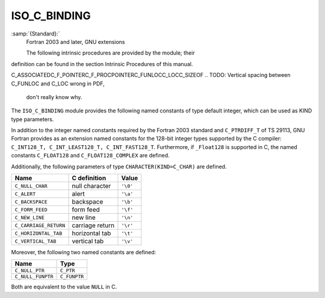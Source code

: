 ..
  Copyright 1988-2022 Free Software Foundation, Inc.
  This is part of the GCC manual.
  For copying conditions, see the GPL license file

.. _iso_c_binding:

ISO_C_BINDING
*************

:samp:`{Standard}:`
  Fortran 2003 and later, GNU extensions

  The following intrinsic procedures are provided by the module; their
definition can be found in the section Intrinsic Procedures of this
manual.

C_ASSOCIATEDC_F_POINTERC_F_PROCPOINTERC_FUNLOCC_LOCC_SIZEOF
.. TODO: Vertical spacing between C_FUNLOC and C_LOC wrong in PDF,
   don't really know why.

The ``ISO_C_BINDING`` module provides the following named constants of
type default integer, which can be used as KIND type parameters.

In addition to the integer named constants required by the Fortran 2003 
standard and ``C_PTRDIFF_T`` of TS 29113, GNU Fortran provides as an
extension named constants for the 128-bit integer types supported by the
C compiler: ``C_INT128_T, C_INT_LEAST128_T, C_INT_FAST128_T``.
Furthermore, if ``_Float128`` is supported in C, the named constants
``C_FLOAT128`` and ``C_FLOAT128_COMPLEX`` are defined.

.. list-table::
   :header-rows: 1

   * - Fortran Type
     - Named constant
     - C type
     - Extension

   * - ``INTEGER``
     - ``C_INT``
     - ``int``
   * - ``INTEGER``
     - ``C_SHORT``
     - ``short int``
   * - ``INTEGER``
     - ``C_LONG``
     - ``long int``
   * - ``INTEGER``
     - ``C_LONG_LONG``
     - ``long long int``
   * - ``INTEGER``
     - ``C_SIGNED_CHAR``
     - ``signed char`` / ``unsigned char``
   * - ``INTEGER``
     - ``C_SIZE_T``
     - ``size_t``
   * - ``INTEGER``
     - ``C_INT8_T``
     - ``int8_t``
   * - ``INTEGER``
     - ``C_INT16_T``
     - ``int16_t``
   * - ``INTEGER``
     - ``C_INT32_T``
     - ``int32_t``
   * - ``INTEGER``
     - ``C_INT64_T``
     - ``int64_t``
   * - ``INTEGER``
     - ``C_INT128_T``
     - ``int128_t``
     - Ext.
   * - ``INTEGER``
     - ``C_INT_LEAST8_T``
     - ``int_least8_t``
   * - ``INTEGER``
     - ``C_INT_LEAST16_T``
     - ``int_least16_t``
   * - ``INTEGER``
     - ``C_INT_LEAST32_T``
     - ``int_least32_t``
   * - ``INTEGER``
     - ``C_INT_LEAST64_T``
     - ``int_least64_t``
   * - ``INTEGER``
     - ``C_INT_LEAST128_T``
     - ``int_least128_t``
     - Ext.
   * - ``INTEGER``
     - ``C_INT_FAST8_T``
     - ``int_fast8_t``
   * - ``INTEGER``
     - ``C_INT_FAST16_T``
     - ``int_fast16_t``
   * - ``INTEGER``
     - ``C_INT_FAST32_T``
     - ``int_fast32_t``
   * - ``INTEGER``
     - ``C_INT_FAST64_T``
     - ``int_fast64_t``
   * - ``INTEGER``
     - ``C_INT_FAST128_T``
     - ``int_fast128_t``
     - Ext.
   * - ``INTEGER``
     - ``C_INTMAX_T``
     - ``intmax_t``
   * - ``INTEGER``
     - ``C_INTPTR_T``
     - ``intptr_t``
   * - ``INTEGER``
     - ``C_PTRDIFF_T``
     - ``ptrdiff_t``
     - TS 29113
   * - ``REAL``
     - ``C_FLOAT``
     - ``float``
   * - ``REAL``
     - ``C_DOUBLE``
     - ``double``
   * - ``REAL``
     - ``C_LONG_DOUBLE``
     - ``long double``
   * - ``REAL``
     - ``C_FLOAT128``
     - ``_Float128``
     - Ext.
   * - ``COMPLEX``
     - ``C_FLOAT_COMPLEX``
     - ``float _Complex``
   * - ``COMPLEX``
     - ``C_DOUBLE_COMPLEX``
     - ``double _Complex``
   * - ``COMPLEX``
     - ``C_LONG_DOUBLE_COMPLEX``
     - ``long double _Complex``
   * - ``COMPLEX``
     - ``C_FLOAT128_COMPLEX``
     - ``_Float128 _Complex``
     - Ext.
   * - ``LOGICAL``
     - ``C_BOOL``
     - ``_Bool``
   * - ``CHARACTER``
     - ``C_CHAR``
     - ``char``

Additionally, the following parameters of type ``CHARACTER(KIND=C_CHAR)``
are defined.

.. list-table::
   :header-rows: 1

   * - Name
     - C definition
     - Value

   * - ``C_NULL_CHAR``
     - null character
     - ``'\0'``
   * - ``C_ALERT``
     - alert
     - ``'\a'``
   * - ``C_BACKSPACE``
     - backspace
     - ``'\b'``
   * - ``C_FORM_FEED``
     - form feed
     - ``'\f'``
   * - ``C_NEW_LINE``
     - new line
     - ``'\n'``
   * - ``C_CARRIAGE_RETURN``
     - carriage return
     - ``'\r'``
   * - ``C_HORIZONTAL_TAB``
     - horizontal tab
     - ``'\t'``
   * - ``C_VERTICAL_TAB``
     - vertical tab
     - ``'\v'``

Moreover, the following two named constants are defined:

.. list-table::
   :header-rows: 1

   * - Name
     - Type

   * - ``C_NULL_PTR``
     - ``C_PTR``
   * - ``C_NULL_FUNPTR``
     - ``C_FUNPTR``

Both are equivalent to the value ``NULL`` in C.

